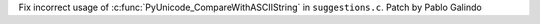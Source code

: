 Fix incorrect usage of :c:func:`PyUnicode_CompareWithASCIIString` in
``suggestions.c``. Patch by Pablo Galindo
